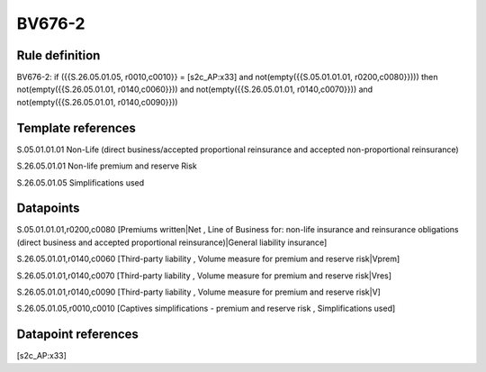 =======
BV676-2
=======

Rule definition
---------------

BV676-2: if ({{S.26.05.01.05, r0010,c0010}} = [s2c_AP:x33] and not(empty({{S.05.01.01.01, r0200,c0080}}))) then not(empty({{S.26.05.01.01, r0140,c0060}})) and not(empty({{S.26.05.01.01, r0140,c0070}})) and not(empty({{S.26.05.01.01, r0140,c0090}}))


Template references
-------------------

S.05.01.01.01 Non-Life (direct business/accepted proportional reinsurance and accepted non-proportional reinsurance)

S.26.05.01.01 Non-life premium and reserve Risk

S.26.05.01.05 Simplifications used


Datapoints
----------

S.05.01.01.01,r0200,c0080 [Premiums written|Net , Line of Business for: non-life insurance and reinsurance obligations (direct business and accepted proportional reinsurance)|General liability insurance]

S.26.05.01.01,r0140,c0060 [Third-party liability , Volume measure for premium and reserve risk|Vprem]

S.26.05.01.01,r0140,c0070 [Third-party liability , Volume measure for premium and reserve risk|Vres]

S.26.05.01.01,r0140,c0090 [Third-party liability , Volume measure for premium and reserve risk|V]

S.26.05.01.05,r0010,c0010 [Captives simplifications - premium and reserve risk , Simplifications used]



Datapoint references
--------------------

[s2c_AP:x33]